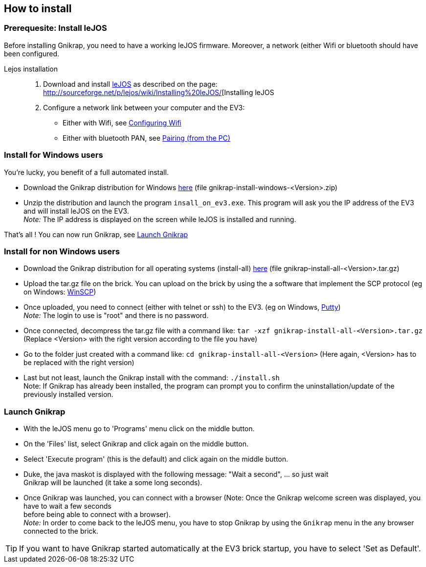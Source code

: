 == How to install

=== Prerequesite: Install leJOS

Before installing Gnikrap, you need to have a working leJOS firmware. Moreover, a network (either Wifi or bluetooth should have been configured.

Lejos installation::
. Download and install http://www.lejos.org/[leJOS] as described on the page: http://sourceforge.net/p/lejos/wiki/Installing%20leJOS/[Installing leJOS
. Configure a network link between your computer and the EV3:
** Either with Wifi, see http://sourceforge.net/p/lejos/wiki/Configuring%20Wifi/[Configuring Wifi]
** Either with bluetooth PAN, see http://sourceforge.net/p/lejos/wiki/Configuring%20Bluetooth%20PAN/[Pairing (from the PC)]


=== Install for Windows users

You're lucky, you benefit of a full automated install.

** Download the Gnikrap distribution for Windows https://github.com/jbenech/gnikrap/releases[here] (file gnikrap-install-windows-<Version>.zip)
** Unzip the distribution and launch the program `insall_on_ev3.exe`. This program will ask you the IP address of the EV3 and will install
leJOS on the EV3. +
_Note:_ The IP address is displayed on the screen while leJOS is installed and running.

That's all ! You can now run Gnikrap, see <<Launch Gnikrap>>


=== Install for non Windows users

** Download the Gnikrap distribution for all operating systems (install-all) https://github.com/jbenech/gnikrap/releases[here] (file gnikrap-install-all-<Version>.tar.gz)
** Upload the tar.gz file on the brick. You can upload on the brick by using the a software that implement the SCP protocol (eg on Windows: http://winscp.net/eng/download.php[WinSCP])
** Once uploaded, you need to connect (either with telnet or ssh) to the EV3. (eg on Windows, http://the.earth.li/~sgtatham/putty/latest/x86/putty.zip[Putty]) +
   _Note:_ The login to use is "root" and there is no password.
** Once connected, decompress the tar.gz file with a command like: `tar -xzf gnikrap-install-all-<Version>.tar.gz` (Replace <Version> with the right version according to the file you have)
** Go to the folder just created with a command like: `cd gnikrap-install-all-<Version>` (Here again, <Version> has to be replaced with the right version)
** Last but not least, launch the Gnikrap install with the command: `./install.sh` +
   Note: If Gnikrap has already been installed, the program can prompt you to confirm the uninstallation/update of the previously installed version.


=== Launch Gnikrap   

** With the leJOS menu go to 'Programs' menu click on the middle button.
** On the 'Files' list, select Gnikrap and click again on the middle button.
** Select 'Execute program' (this is the default) and click again on the middle button.
** Duke, the java maskot is displayed with the following message: "Wait a second", ... so just wait +
   Gnikrap will be launched (it take a some long seconds).
** Once Gnikrap was launched, you can connect with a browser (Note: Once the Gnikrap welcome screen was displayed, you have to wait a few seconds +
   before being able to connect with a browser). +
   _Note:_ In order to come back to the leJOS menu, you have to stop Gnikrap by using the `Gnikrap` menu in the any browser connected to the brick.


[TIP]
====
If you want to have Gnikrap started automatically at the EV3 brick startup, you have to select 'Set as Default'.
====
